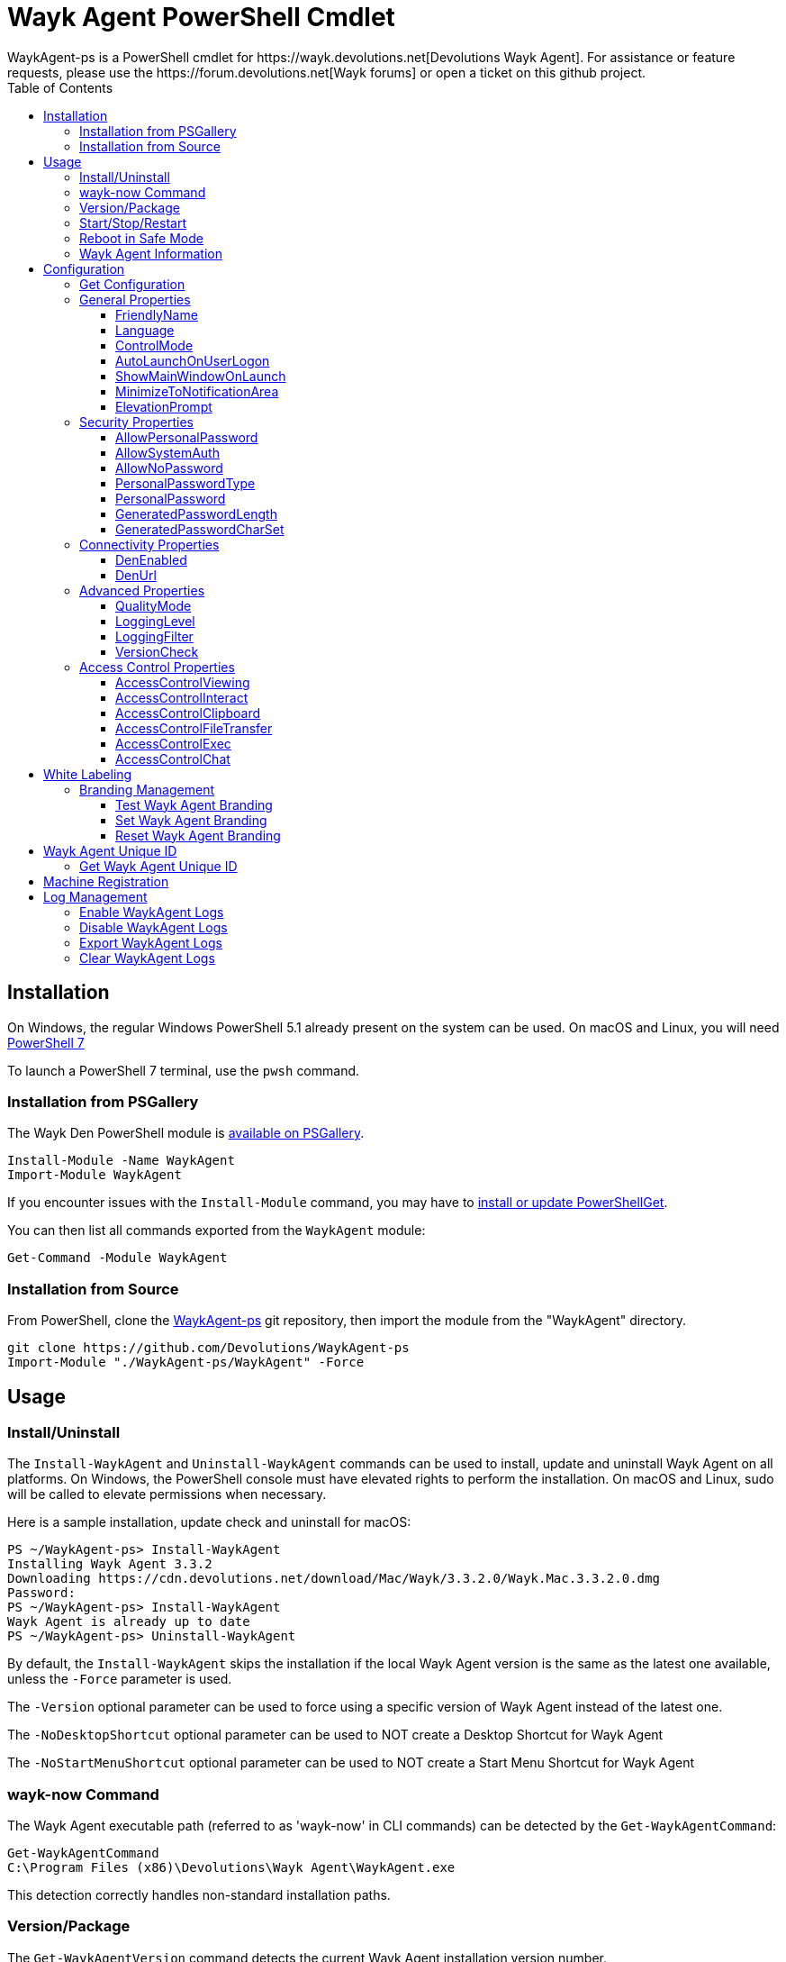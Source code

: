 :toc:
:toclevels: 4

= Wayk Agent PowerShell Cmdlet
WaykAgent-ps is a PowerShell cmdlet for https://wayk.devolutions.net[Devolutions Wayk Agent]. For assistance or feature requests, please use the https://forum.devolutions.net[Wayk forums] or open a ticket on this github project.

== Installation

On Windows, the regular Windows PowerShell 5.1 already present on the system can be used. On macOS and Linux, you will need 
https://github.com/PowerShell/PowerShell#get-powershell[PowerShell 7]

To launch a PowerShell 7 terminal, use the `pwsh` command.

=== Installation from PSGallery

The Wayk Den PowerShell module is https://www.powershellgallery.com/packages/WaykAgent[available on PSGallery].

[source,sh]
----
Install-Module -Name WaykAgent
Import-Module WaykAgent
----

If you encounter issues with the `Install-Module` command, you may have to https://docs.microsoft.com/en-ca/powershell/gallery/installing-psget[install or update PowerShellGet].

You can then list all commands exported from the `WaykAgent` module:

[source,sh]
----
Get-Command -Module WaykAgent
----

=== Installation from Source

From PowerShell, clone the https://github.com/Devolutions/WaykAgent-ps[WaykAgent-ps] git repository, then import the module from the "WaykAgent" directory.

[source,sh]
----
git clone https://github.com/Devolutions/WaykAgent-ps
Import-Module "./WaykAgent-ps/WaykAgent" -Force
----

== Usage

=== Install/Uninstall

The `Install-WaykAgent` and `Uninstall-WaykAgent` commands can be used to install, update and uninstall Wayk Agent on all platforms. On Windows, the PowerShell console must have elevated rights to perform the installation. On macOS and Linux, sudo will be called to elevate permissions when necessary.

Here is a sample installation, update check and uninstall for macOS:

[source,sh]
----
PS ~/WaykAgent-ps> Install-WaykAgent
Installing Wayk Agent 3.3.2
Downloading https://cdn.devolutions.net/download/Mac/Wayk/3.3.2.0/Wayk.Mac.3.3.2.0.dmg
Password:
PS ~/WaykAgent-ps> Install-WaykAgent
Wayk Agent is already up to date
PS ~/WaykAgent-ps> Uninstall-WaykAgent
----

By default, the `Install-WaykAgent` skips the installation if the local Wayk Agent version is the same as the latest one available, unless the `-Force` parameter is used.

The `-Version` optional parameter can be used to force using a specific version of Wayk Agent instead of the latest one.

The `-NoDesktopShortcut` optional parameter can be used to NOT create a Desktop Shortcut for Wayk Agent

The `-NoStartMenuShortcut` optional parameter can be used to NOT create a Start Menu Shortcut for Wayk Agent

=== wayk-now Command

The Wayk Agent executable path (referred to as 'wayk-now' in CLI commands) can be detected by the `Get-WaykAgentCommand`:

----
Get-WaykAgentCommand
C:\Program Files (x86)\Devolutions\Wayk Agent\WaykAgent.exe
----

This detection correctly handles non-standard installation paths.

=== Version/Package

The `Get-WaykAgentVersion` command detects the current Wayk Agent installation version number.

[source,sh]
----
PS ~/WaykAgent-ps> Get-WaykAgentVersion
3.3.2
----

The `Get-WaykAgentPackage` command discovers the latest Wayk Agent version available and the corresponding download URL.

An optional parameter `-Version` is available if you want to see an older version of Wayk Agent. The `-Platform` parameter can be used to force a specific platform (Windows, macOS, Linux), along with `-Architecture` (x86, x64).

[source,sh]
----
PS ~/WaykAgent-ps> Get-WaykAgentPackage

Url                                                                        Version
---                                                                        -------
https://cdn.devolutions.net/download/Mac/Wayk/3.3.2.0/Wayk.Mac.3.3.2.0.dmg 3.3.2
----

=== Start/Stop/Restart

The `Start-WaykAgent`, `Stop-WaykAgent` and `Restart-WaykAgent` commands can be used to start, stop and restart all Wayk Agent executables and services correctly. This can be particularly useful with the Windows system service.

=== Reboot in Safe Mode

This is an experimental feature for Windows that has been prototyped as part of this PowerShell cmdlet. It will likely be rewritten and integrated directly in the main Wayk Agent software at some point in the future.

Starting from a regular Windows boot environment (not safe mode), open an administrative PowerShell console and use the `Set-WaykAgentSafeMode` command. This will create a copy of the current boot entry, rename it to "Wayk Agent Safe Mode", and set it as the default. A copy of the original boot entry name is saved in the registry to allow reverting to the original state.

You can not reboot the system (`Restart-Computer` or `shutdown /r`), and it will automatically select the "Wayk Agent Safe Mode" boot entry. Once the system is booted, you should be able to connect to it with Wayk Agent.

To revert to the original state, open a PowerShell console again, but use the `Reset-WaykAgentSafeMode` command. This will set the original boot entry as the default, and delete the special "Wayk Agent Safe Mode". You can now restart the computer again and it will boot in its regular state.

=== Wayk Agent Information

The `Get-WaykAgentInfo` command returns information about the different WaykAgent paths

[source,sh]
----
PS ~/WaykAgent-ps> Get-WaykAgentInfo
----

[source,sh]
----
DataPath        : C:/Users/User/AppData/Roaming/Wayk
GlobalDataPath  : C:/ProgramData/Wayk/WaykAgent.cfg
ConfigFile      : C:/Users/User/AppData/Roaming/Wayk/WaykAgent.cfg
LogPath         : C:/Users/User/AppData/Roaming/Wayk/logs
CertificateFile : C:/Users/User/AppData/Roaming/Wayk/WaykAgent.crt
PrivateKeyFile  : C:/Users/User/AppData/Roaming/Wayk/WaykAgent.key
PasswordVault   : C:/Users/User/AppData/Roaming/Wayk/WaykAgent.vault
KnownHostsFile  : C:/Users/User/AppData/Roaming/Wayk/known_hosts
BookmarksFile   : C:/Users/User/AppData/Roaming/Wayk/bookmarks
----

== Configuration
The `Set-WaykAgentConfig` command, is used to modify multiple settings from WaykAgent.

Here is a list of properties that you can modify:

With Windows you can set the global settings or the local settings, by default the local setting is used, if you want to use the global settings in you command add this flag:

[source,sh]
----
PS ~/WaykAgent-ps> Set-WaykAgentConfig -Global
----

=== Get Configuration
The `Get-WaykAgentConfig` command returns the list of configurations from WaykAgent

[source,sh]
----
PS ~/WaykAgent-ps>  Get-WaykAgentConfig
----

[source,sh]
----
FriendlyName               : david
Language                   : en
ControlMode                : AllowRemoteControlServerOnly
AutoLaunchOnUserLogon      : False
ShowMainWindowOnLaunch     : True
MinimizeToNotificationArea : False
ElevationPrompt            : False
AllowPersonalPassword      : True
AllowSystemAuth            : True
AllowNoPassword            : True
PersonalPasswordType       : Generated
PersonalPassword           : 52gk8z
GeneratedPasswordLength    : 6
GeneratedPasswordCharSet   : Alphanumeric
DenEnabled                 : True
DenUrl                     : https://den.wayk.net
QualityMode                : High
LoggingLevel               : Off
LoggingFilter              :
AccessControlViewing       : Disable
AccessControlInteract      : Confirm
AccessControlClipboard     : Disable
AccessControlFileTransfer  : Confirm
AccessControlExec          : Allow
AccessControlChat          : Allow
VersionCheck               : True
----

=== General Properties
==== FriendlyName
The Friendly Name is used for Prompt For Permission (PFP) authentication. It should be easily recognized by your peers.

*Type:* string +
*DefaultValue:* Username of the local user +
*Example:*
[source,sh]
----
PS ~/WaykAgent-ps> Set-WaykAgentConfig -FriendlyName david
----

==== Language
Specifies the language of the application, "en" for English, "fr" for French, "de" German, "zh-CN" for Chinese Simplified, "zh-TW" for Chinese Traditional.

*Type:* string +
*DefaultValue:* Language of the system +
*Accepted values:* "en", "fr", "de", "zh-CN", "zh-TW" +
*Example:*
[source,sh]
----
PS ~/WaykAgent-ps> Set-WaykAgentConfig -Language en
----

==== ControlMode
Specifies the Remote Control Mode of WaykAgent, Both: Both sides are displayed, Client: Only the client side is displayed and Server: Only the server side is displayed.

*Type:* ControlMode +
*DefaultValue:* Both +
*Accepted values:* Both, Client, Server +
*Example:*
[source,sh]
----
PS ~/WaykAgent-ps> Set-WaykAgentConfig -ControlMode Both
----

==== AutoLaunchOnUserLogon
Select this option if you wish to launch Wayk Agent when you log on.

*Type:* boolean +
*DefaultValue:* false +
*Example:*

[source,sh]
----
PS ~/WaykAgent-ps> Set-WaykAgentConfig -AutoLaunchOnUserLogon $false
----

==== ShowMainWindowOnLaunch
this option is to prevent the main application window from showing when Wayk Agent starts. It can be quite useful when the application is automatically launched.

*Type:* boolean +
*DefaultValue:* true +
*Example:*

[source,sh]
----
PS ~/WaykAgent-ps> Set-WaykAgentConfig -ShowMainWindowOnLaunch $true
----

==== MinimizeToNotificationArea
This option is to hide Wayk Agent from the taskbar when minimized.

*Type:* boolean +
*DefaultValue:* false +
*Example:*

[source,sh]
----
PS ~/WaykAgent-ps> Set-WaykAgentConfig -MinimizeToNotificationArea $false
----

==== ElevationPrompt
This option is to disable the prompt to elevate program permissions, and run Wayk Agent without elevated program permissions.

*Type:* boolean +
*DefaultValue:* false +
*Example:*

[source,sh]
----
PS ~/WaykAgent-ps> Set-WaykAgentConfig -ElevationPrompt $false
----

=== Security Properties
==== AllowPersonalPassword
Setting to enabled/disabled SRP: When Secure Remote Password is disabled, the password options are disabled as well.

*Type:* boolean +
*DefaultValue:* true +
*Example:*

[source,sh]
----
PS ~/WaykAgent-ps> Set-WaykAgentConfig -AllowPersonalPassword $true
----

==== AllowSystemAuth
Setting to enabled/disabled SRD: Secure Remote Delegation is the method used for system authentication in the case of unattended remote access. On Windows, remote access is restricted to members of the built-in Administrators or Remote Desktop Users groups.

*Type:* boolean +
*DefaultValue:* true +
*Example:*

[source,sh]
----
PS ~/WaykAgent-ps> Set-WaykAgentConfig -AllowSystemAuth $true
----

==== AllowNoPassword
Setting to enabled/disabled PFP: Prompt for Permission authentication requests explicit consent from the remote user without the need for a password.

*Type:* boolean +
*DefaultValue:* true +
*Example:*

[source,sh]
----
PS ~/WaykAgent-ps> Set-WaykAgentConfig -AllowNoPassword $true
----

==== PersonalPasswordType
Setting to select your password type: +

- Generated Password +
Generate a strong, random password with our password generator which can be configured with the -GeneratedPasswordLength and -GeneratedPasswordCharSet section. +
- Custom Password +
Create a custom password of your own choosing.

*Type:* PersonalPasswordType +
*Accepted values:* Generated, Custom +
*DefaultValue:* Generated +
*Example:*

[source,sh]
----
PS ~/WaykAgent-ps> Set-WaykAgentConfig -PersonalPasswordType Generated
----

==== PersonalPassword
Create a custom password of your own choosing.

*Type:* string +
*Example:*
[source,sh]
----
PS ~/WaykAgent-ps> Set-WaykAgentConfig -PersonalPassword password
----

==== GeneratedPasswordLength
The generated password length

*Type:* int +
*Accepted values:* Between 3 and 9 +
*DefaultValue:* 6 +
*Example:*
[source,sh]
----
PS ~/WaykAgent-ps> Set-WaykAgentConfig -GeneratedPasswordLength 6
----

==== GeneratedPasswordCharSet
The parameter used by the password generator:
The alphanumeric character set contains numbers and letters, excluding 0, O, 1, I for a total of 32 characters. This choice was made to avoid any possible confusion when communicating the password to the other user.

*Type:* GeneratedPasswordCharSet +
*Accepted values:* Numeric, Alphanumeric +
*DefaultValue:* Alphanumeric +
*Example:*
[source,sh]
----
PS ~/WaykAgent-ps> Set-WaykAgentConfig -GeneratedPasswordCharSet Alphanumeric
----

=== Connectivity Properties
==== DenEnabled
Connect to Wayk Den to enable simplified peer-to-peer connectivity with a 6-digit ID.

*Type:* boolean +
*DefaultValue:* true +
*Example:*

[source,sh]
----
PS ~/WaykAgent-ps> Set-WaykAgentConfig -DenEnabled $true
----

==== DenUrl
Connect to the Wayk Den server with the URL

*Type:* string +
*DefaultValue:* "https://den.wayk.net" +
*Example:*

[source,sh]
----
PS ~/WaykAgent-ps> Set-WaykAgentConfig -DenUrl https://den.wayk.net
----

=== Advanced Properties
==== QualityMode
The quality mode allow to adjust the quality of the render to optimize performance.

*Type:* QualityMode +
*Accepted values:* Low, Medium, High +
*DefaultValue:* Medium +
*Example:*

[source,sh]
----
PS ~/WaykAgent-ps> Set-WaykAgentConfig -QualityMode Medium
----

==== LoggingLevel
This Logging level option affects the verbosity of the logging messages.

*Type:* LoggingLevel +
*Accepted values:* Trace, Debug, Info, Warn, Error, Fatal, Off +
*DefaultValue:* Off +
*Example:*

[source,sh]
----
PS ~/WaykAgent-ps> Set-WaykAgentConfig -LoggingLevel Off
----

==== LoggingFilter
This Logging filter option filters the types of messages that are logged.
Do not use unless instructed.

*Type:* string +
*Example:*

[source,sh]
----
PS ~/WaykAgent-ps> Set-WaykAgentConfig -LoggingFilter filter
----

==== VersionCheck
Check for updates when Wayk Agent is launched

*Type:* boolean +
*DefaultValue:* true +
*Example:*

[source,sh]
----
PS ~/WaykAgent-ps> Set-WaykAgentConfig -VersionCheck $true
----

=== Access Control Properties
The Access Control section allows you to restrict access to certain resources shared by the server. In other words, access control defines what can be done to your machine when someone else is connected. You can set each feature independently.

- *Allow*: The feature is enabled.

- *Confirm*: The feature is disabled, but can be enabled after user confirmation during the session.

- *Disable*: The feature is disabled. For security reasons or to enforce company policies, you may want to disable specific features.

==== AccessControlViewing
The viewing access control

*Type:* AccessControl +
*Accepted values:* Allow, Confirm, Disable +
*DefaultValue:* Allow +
*Example:*

[source,sh]
----
PS ~/WaykAgent-ps> Set-WaykAgentConfig -AccessControlViewing Allow
----

==== AccessControlInteract
The interaction access control

*Type:* AccessControl +
*Accepted values:* Allow, Confirm, Disable +
*DefaultValue:* Allow +
*Example:*

[source,sh]
----
PS ~/WaykAgent-ps> Set-WaykAgentConfig -AccessControlInteract Allow
----

==== AccessControlClipboard
The clipboard access control

*Type:* AccessControl +
*Accepted values:* Allow, Confirm, Disable +
*DefaultValue:* Allow +
*Example:*

[source,sh]
----
PS ~/WaykAgent-ps> Set-WaykAgentConfig -AccessControlClipboard Allow
----

==== AccessControlFileTransfer
The file transfer access control

*Type:* AccessControl +
*Accepted values:* Allow, Confirm, Disable +
*DefaultValue:* Allow +
*Example:*

[source,sh]
----
PS ~/WaykAgent-ps> Set-WaykAgentConfig -AccessControlFileTransfer Allow
----

==== AccessControlExec
The execution access control

*Type:* AccessControl +
*Accepted values:* Allow, Confirm, Disable +
*DefaultValue:* Allow +
*Example:*

[source,sh]
----
PS ~/WaykAgent-ps> Set-WaykAgentConfig -AccessControlExec Allow
----

==== AccessControlChat
The chat access control

*Type:* AccessControl +
*Accepted values:* Allow, Confirm, Disable +
*DefaultValue:* Allow +
*Example:*

[source,sh]
----
PS ~/WaykAgent-ps> Set-WaykAgentConfig -AccessControlChat Allow
----

== White Labeling
For more information about White Labeling: +
https://helpwayk.devolutions.net/index.html?advanced_whitelabelbranding.htm

=== Branding Management

==== Test Wayk Agent Branding

The `Test-WaykAgentBranding` command with the parameter `BrandingPath` will inform you if the `branding.7z` is in a correct format, if the json file is correct, and if the encoding of the json file is correct.

[source,sh]
----
PS ~/WaykAgent-ps> Test-WaykAgentBranding -BrandingPath https://github.com/Devolutions/WaykAgent-ps/blob/master/samples/branding.7z?raw=true
----

[source,sh]
----
PS ~/WaykAgent-ps> Test-WaykAgentBranding -BrandingPath C:\Devolutions\BrandingFolder\branding.7z
----

==== Set Wayk Agent Branding

The `Set-WaykAgentBranding` command with the parameter `BrandingPath` will copy your archive `branding.zip` to the correct path of WaykAgent. You can find a https://github.com/Devolutions/WaykAgent-ps/blob/master/samples/branding.zip?raw=true[sample branding.zip file here].

[source,sh]
----
PS ~/WaykAgent-ps> Set-WaykAgentBranding -BrandingPath C:\branding.zip
----

==== Reset Wayk Agent Branding

The `Reset-WaykAgentBranding` command remove the `branding.7z` from the `%APPDATA%\Wayk` and the `%PROGRAMDATA%\Wayk` paths.

== Wayk Agent Unique ID

==== Get Wayk Agent Unique ID

The `Get-WaykAgentUniqueID` command returns the unique ID of Wayk Agent

[source,sh]
----
PS ~/WaykAgent-ps> Get-WaykAgentUniqueID
xxxxxxxx-xxxx-xxxx-xxxx-xxxxxxxxxxxx
----

== Machine Registration

The `Register-WaykAgent` command can be used to automatically connect and register to a https://github.com/Devolutions/WaykDen-ps/blob/master/docs/deployment-automation.adoc#enrollment[Wayk Den using an enrollment token]. It is the PowerShell equivalent of the "wayk-now enroll" command. The most common usage is with the -TokenId and -DenUrl parameters:

----
Register-WaykAgent -TokenId 'f762156f-9470-4dcc-9ba3-157437e465ce' -DenUrl 'https://den.contoso.com'
----

The `-TokenData` can also be used to pass the full token data (no separate `-DenUrl` parameter is necessary):

----
Register-WaykAgent -TokenData 'eyJhbGciOiJSUzI1NiIsInR5cCI6IkpXVCJ9.eyJpc3MiOiJodHRwczovL2Rlbi5idXp6d29yZC5tYXJrZXRpbmciLCJqdGkiOiJmNzYyMTU2Zi05NDcwLTRkY2MtOWJhMy0xNTc0MzdlNDY1Y2UiLCJpYXQiOjE1OTcwODI3NjMsImV4cCI6MTU5OTY3NDc2M30.hWaKDCHXuCHd6dXNwkvdCVKSY3eZXN7qWKKPkeSFdT4NkhT8H-p_GNXxpXuE-OTfOFislg9F1eacV5p86ef3qukgWp_qw_LJ6O8kBcq1AQccSFM7nkyB5yvXnAFbvuOJyUnGxmGG0eO9b3ihA3RVZdQFaQrn7uDyQSAnPssq1M0tli9ywcXki__IzAFI7ZXDPZPKwEw_xedADNSNfL7Gb_pnFnTsyuSOLynq7T8TPdR0G5YSG6palnRjWKPlZeEfYhYq6qu_zDSDLDLgfLFxjSxVHUGd62cSC3r1ne5Viu7GZKZIQJR2T1ljWPBfttqYjrHZMTe6JiU3-E7VUVYLVQ'
----

For the sake of convenience, the token can also be saved to a file and passed using the `-TokenPath` parameter:

----
Register-WaykAgent -TokenPath 'C:\token.txt'
----

== Log Management

==== Enable WaykAgent Logs

The command `Enable-WaykAgentLogs` will enable the logs on WaykAgent with the Logging Level `Debug` by default, you can choose this one with the parameter `LoggingLevel` and you can choose to restart WaykAgent with the command `-Restart`, because the changes will only be applied after an application restart.

[source,sh]
----
PS ~/WaykAgent-ps> Enable-WaykAgentLogs -Restart -LoggingLevel Info
----

==== Disable WaykAgent Logs

The command `Disable-WaykAgentLogs` will disable the logs on WaykAgent, you can choose to restart WaykAgent with the command `-Restart`, because the changes will only be applied after an application restart.
[source,sh]
----
PS ~/WaykAgent-ps> Disable-WaykAgentLogs -Restart
----

==== Export WaykAgent Logs

The command `Export-WaykAgentLogs` will export the logs from WaykAgent, you need to set the parameter `-ExportPath` to choose the destination of the logs
[source,sh]
----
PS ~/WaykAgent-ps> Export-WaykAgentLogs -ExportPath C:\Users\user\Desktop
----

==== Clear WaykAgent Logs

The command `Clear-WaykAgentLogs` will clear the logs from WaykAgent
[source,sh]
----
PS ~/WaykAgent-ps> Clear-WaykAgentLogs
----
